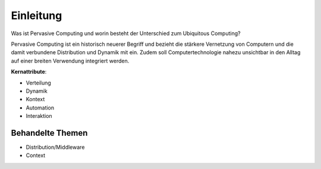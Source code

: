 Einleitung
==========

Was ist Pervasive Computing und worin besteht der Unterschied zum Ubiquitous
Computing?

Pervasive Computing ist ein historisch neuerer Begriff und bezieht die
stärkere Vernetzung von Computern und die damit verbundene Distribution und
Dynamik mit ein. Zudem soll Computertechnologie nahezu unsichtbar in den
Alltag auf einer breiten Verwendung integriert werden.

**Kernattribute**:

- Verteilung
- Dynamik
- Kontext
- Automation
- Interaktion

Behandelte Themen
-----------------

- Distribution/Middleware
- Context
